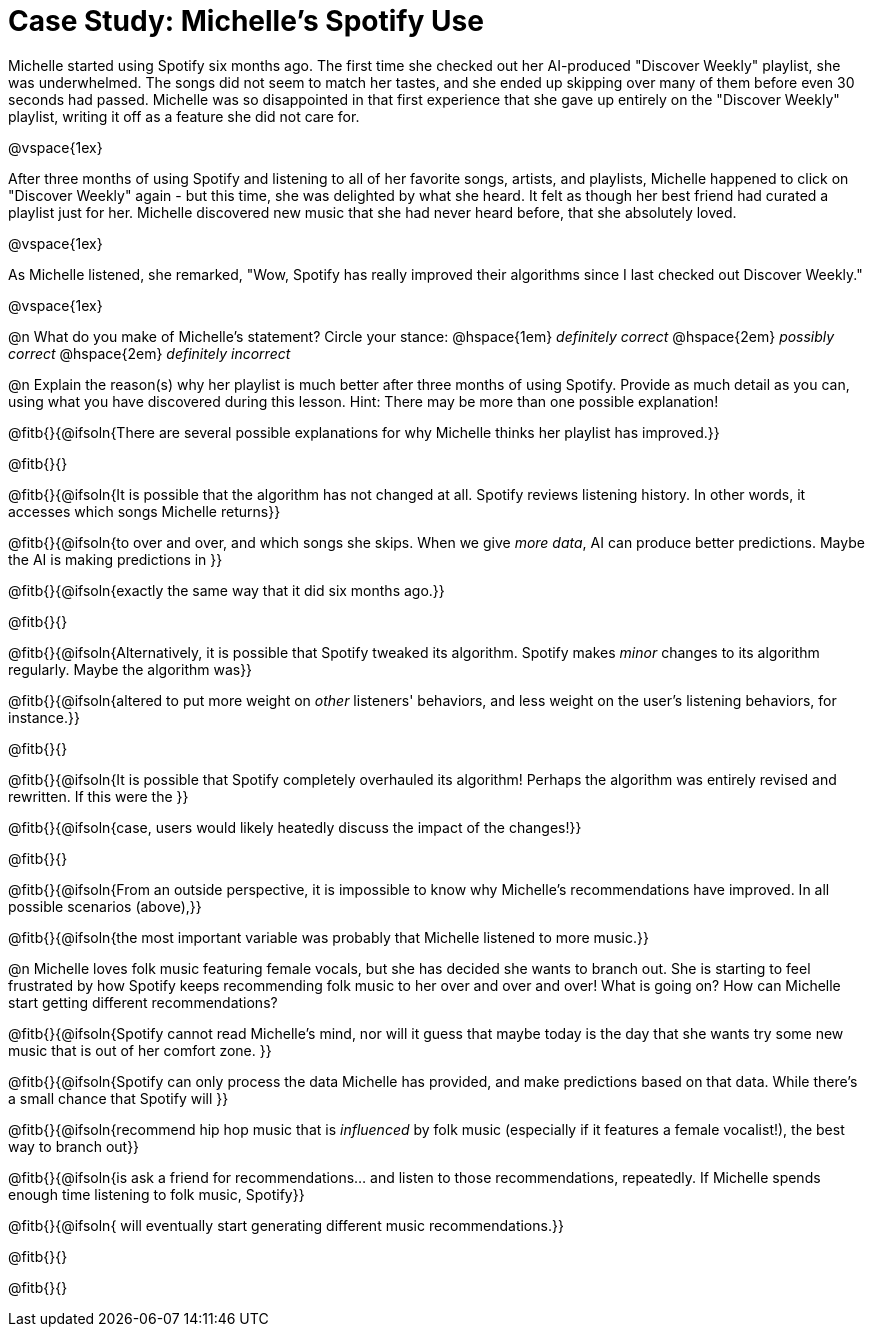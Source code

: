 = Case Study: Michelle's Spotify Use

Michelle started using Spotify six months ago. The first time she checked out her AI-produced "Discover Weekly" playlist, she was underwhelmed. The songs did not seem to match her tastes, and she ended up skipping over many of them before even 30 seconds had passed. Michelle was so disappointed in that first experience that she gave up entirely on the "Discover Weekly" playlist, writing it off as a feature she did not care for.

@vspace{1ex}

After three months of using Spotify and listening to all of her favorite songs, artists, and playlists, Michelle happened to click on "Discover Weekly" again - but this time, she was delighted by what she heard. It felt as though her best friend had curated a playlist just for her. Michelle discovered new music that she had never heard before, that she absolutely loved.

@vspace{1ex}

As Michelle listened, she remarked, "Wow, Spotify has really improved their algorithms since I last checked out Discover Weekly."

@vspace{1ex}

@n What do you make of Michelle’s statement? Circle your stance: @hspace{1em} _definitely correct_ @hspace{2em} _possibly correct_ @hspace{2em} _definitely incorrect_

@n Explain the reason(s) why her playlist is much better after three months of using Spotify. Provide as much detail as you can, using what you have discovered during this lesson. Hint: There may be more than one possible explanation!

@fitb{}{@ifsoln{There are several possible explanations for why Michelle thinks her playlist has improved.}}

@fitb{}{}

@fitb{}{@ifsoln{It is possible that the algorithm has not changed at all. Spotify reviews listening history. In other words, it accesses which songs Michelle returns}}

@fitb{}{@ifsoln{to over and over, and which songs she skips. When we give _more data_, AI can produce better predictions. Maybe the AI is making predictions in }}

@fitb{}{@ifsoln{exactly the same way that it did six months ago.}}

@fitb{}{}

@fitb{}{@ifsoln{Alternatively, it is possible that Spotify tweaked its algorithm. Spotify makes _minor_ changes to its algorithm regularly. Maybe the algorithm was}}

@fitb{}{@ifsoln{altered to put more weight on _other_ listeners' behaviors, and less weight on the user's listening behaviors, for instance.}}

@fitb{}{}

@fitb{}{@ifsoln{It is possible that Spotify completely overhauled its algorithm! Perhaps the algorithm was entirely revised and rewritten. If this were the }}

@fitb{}{@ifsoln{case, users would likely heatedly discuss the impact of the changes!}}

@fitb{}{}

@fitb{}{@ifsoln{From an outside perspective, it is impossible to know why Michelle's recommendations have improved. In all possible scenarios (above),}}

@fitb{}{@ifsoln{the most important variable was probably that Michelle listened to more music.}}


@n Michelle loves folk music featuring female vocals, but she has decided she wants to branch out. She is starting to feel frustrated by how Spotify keeps recommending folk music to her over and over and over! What is going on? How can Michelle start getting different recommendations?

@fitb{}{@ifsoln{Spotify cannot read Michelle's mind, nor will it guess that maybe today is the day that she wants try some new music that is out of her comfort zone. }}


@fitb{}{@ifsoln{Spotify can only process the data Michelle has provided, and make predictions based on that data. While there's a small chance that Spotify will }}

@fitb{}{@ifsoln{recommend hip hop music that is _influenced_ by folk music (especially if it features a female vocalist!), the best way to branch out}}

@fitb{}{@ifsoln{is ask a friend for recommendations... and listen to those recommendations, repeatedly. If Michelle spends enough time listening to folk music, Spotify}}

@fitb{}{@ifsoln{ will eventually start generating different music recommendations.}}

@fitb{}{}

@fitb{}{}

